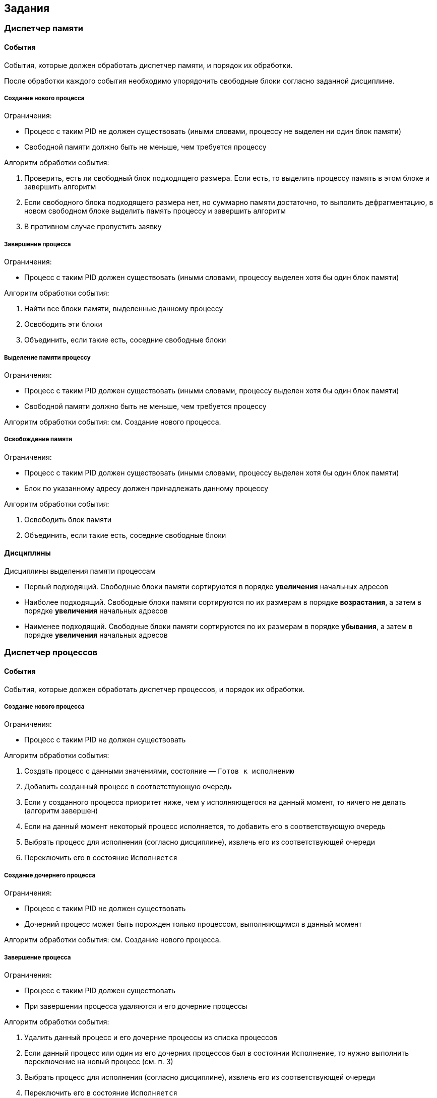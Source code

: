 == Задания

=== Диспетчер памяти

==== События

События, которые должен обработать диспетчер памяти, и порядок их обработки.

После обработки каждого события необходимо упорядочить свободные блоки согласно
заданной дисциплине.

===== Создание нового процесса

.Ограничения:

* Процесс с таким PID не должен существовать (иными словами, процессу не
  выделен ни один блок памяти)

* Свободной памяти должно быть не меньше, чем требуется процессу

.Алгоритм обработки события:

. Проверить, есть ли свободный блок подходящего размера. Если есть, то выделить
  процессу память в этом блоке и завершить алгоритм

. Если свободного блока подходящего размера нет, но суммарно памяти достаточно,
  то выполить дефрагментацию, в новом свободном блоке выделить память процессу и
  завершить алгоритм

. В противном случае пропустить заявку

===== Завершение процесса

.Ограничения:

* Процесс с таким PID должен существовать (иными словами, процессу выделен хотя
  бы один блок памяти)

.Алгоритм обработки события:

. Найти все блоки памяти, выделенные данному процессу

. Освободить эти блоки

. Объединить, если такие есть, соседние свободные блоки

===== Выделение памяти процессу

.Ограничения:

* Процесс с таким PID должен существовать (иными словами, процессу выделен хотя
  бы один блок памяти)

* Свободной памяти должно быть не меньше, чем требуется процессу

Алгоритм обработки события: см. Создание нового процесса.

===== Освобождение памяти

.Ограничения:

* Процесс с таким PID должен существовать (иными словами, процессу выделен хотя
  бы один блок памяти)

* Блок по указанному адресу должен принадлежать данному процессу

.Алгоритм обработки события:

. Освободить блок памяти

. Объединить, если такие есть, соседние свободные блоки

==== Дисциплины

.Дисциплины выделения памяти процессам

* Первый подходящий. Свободные блоки памяти сортируются в порядке *увеличения*
  начальных адресов

* Наиболее подходящий. Свободные блоки памяти сортируются по их размерам в
  порядке *возрастания*, а затем в порядке *увеличения* начальных адресов

* Наименее подходящий. Свободные блоки памяти сортируются по их размерам в
  порядке *убывания*, а затем в порядке *увеличения* начальных адресов

<<<

=== Диспетчер процессов

==== События

События, которые должен обработать диспетчер процессов, и порядок их обработки.

===== Создание нового процесса

.Ограничения:

* Процесс с таким PID не должен существовать

.Алгоритм обработки события:

. Создать процесс с данными значениями, состояние — `Готов к исполнению`

. Добавить созданный процесс в соответствующую очередь

. Если у созданного процесса приоритет ниже, чем у исполняющегося на данный
  момент, то ничего не делать (алгоритм завершен)

. Если на данный момент некоторый процесс исполняется, то добавить его в
  соответствующую очередь

. Выбрать процесс для исполнения (согласно дисциплине), извлечь его из
  соответствующей очереди

. Переключить его в состояние `Исполняется`

===== Создание дочернего процесса

.Ограничения:

* Процесс с таким PID не должен существовать

* Дочерний процесс может быть порожден только процессом, выполняющимся в данный
  момент

Алгоритм обработки события: см. Создание нового процесса.

===== Завершение процесса

.Ограничения:

* Процесс с таким PID должен существовать

* При завершении процесса удаляются и его дочерние процессы

.Алгоритм обработки события:

. Удалить данный процесс и его дочерние процессы из списка процессов

. Если данный процесс или один из его дочерних процессов был в состоянии
  `Исполнение`, то нужно выполнить переключение на новый процесс (см. п. 3)

. Выбрать процесс для исполнения (согласно дисциплине), извлечь его из
  соответствующей очереди

. Переключить его в состояние `Исполняется`

===== Запрос на ввод/вывод

.Ограничения:

* Процесс с таким PID должен существовать

* Процесс должен находится в состоянии `Исполнение`

.Алгоритм обработки события:

. Переключить данный процесс в состояние `Ожидание`

. Выбрать процесс для исполнения (согласно дисциплине), извлечь его из
  соответствующей очереди

. Переключить его в состояние `Исполняется`

===== Завершение ввода/вывода

.Ограничения:

* Процесс с таким PID должен существовать

* Процесс должен находится в состоянии `Ожидание`

.Алгоритм обработки события:

. Добавить данный процесс в соответствующую очередь

. Переключить его в состояние `Готов к исполнению`

. Если у данного процесса приоритет ниже, чем у исполняющегося на данный
  момент, то ничего не делать (алгоритм завершен)

. Если на данный момент некоторый процесс исполняется, то добавить его в
  соответствующую очередь

. Выбрать процесс для исполнения (согласно дисциплине), извлечь его из
  соответствующей очереди

. Переключить его в состояние `Исполняется`

===== Передача управления операционной системе

.Ограничения:

* Процесс с таким PID должен существовать

* Процесс должен находится в состоянии `Исполняется`

.Алгоритм обработки события:

. Добавить данный процесс в соответствующую очередь

. Выбрать процесс для исполнения (согласно дисциплине), извлечь его из
  соответствующей очереди

. Переключить его в состояние `Исполняется`

===== Истечение кванта времени

.Алгоритм обработки события:

. Добавить исполняемый на данный момент процесс в соответствующую очередь

. Выбрать процесс для исполнения (согласно дисциплине), извлечь его из
  соответствующей очереди

. Переключить его в состояние `Исполняется`

==== Дисциплины

.Невытесняющие дисциплины:

* First Come First Serve (FCFS)

* Shortest Job Next (SJN)

* Shortest Remaining Time (SRT)

.Вытесняющие дисциплины:

* Round-robin (RR)

* Windows NT

* Unix

* Linux O(1)

===== Round-robin

Используется только очередь 0, которая заполняется в порядке пребывания.
Отсутствуют какие-либо приоритеты.

===== First Come First Serve

Аналогична RoundRobin, за исключением того, что новые процессы добавляются в
очеред 1.

===== Shortest Job Next

Используется только очередь 0. После помещения процесса в очередь необходимо
переместить его на соответствующее место. Для дисциплины SJN вперед помещаются
процессы с меньшим заданным временем выполнения. При этом, если время
выполнения процесса превышает заданное, ему назначается штраф. При помещении
в очередь такой процесс не перемещается, а остальные процессы, даже с большим
временем, при помещении в очередь ставятся перед ним.

===== Shortest Remaining Time

Аналогична SJN, за исключением того, что в очередь вперед помещаются процессы
с меньшим оставшимся временем выполнения.

===== Windows NT

При добавлении процесса в очередь его приоритет уменьшается на единицу, при
этом приоритет не может быть меньше базового приоритета.

По завершении операций ввода/вывода ожидающему процессу назначается некоторая
добавка — +1 к приоритету (он помещается в более приоритетную очередь).

===== Unix

При создании процесса или при завершении ввода/вывода процесса с более высоким
приоритетом, чем у активного, происходит переключение на данный процесс.

При истечении кванта времени или передаче управления ОС процессорное время
передается процессу с высшим приоритетом, стоящим первым в очереди с самым
высоким приоритетом.

===== Linux O(1)

Используются две очереди: 0 - "активная" и 1 - "просроченная". В "активную"
очередь добавляются новые процессы, а также процессы, которые завершили
ввод-вывод или передали управление ОС. В "просроченную" очередь добавляются
процессы, которые не уложились в отведенный квант времени.

При выборе процесса для запуска используют следующий алгоритм:

. Если "активная" очередь пуста, то перенести в нее все процессы из
  "просроченной" очереди

. Извлечь из "активной" очереди процесс и запустить его

